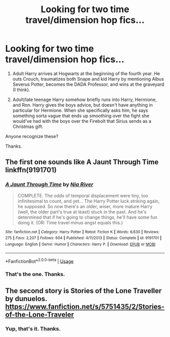 #+TITLE: Looking for two time travel/dimension hop fics...

* Looking for two time travel/dimension hop fics...
:PROPERTIES:
:Author: TheVoteMote
:Score: 11
:DateUnix: 1531700855.0
:DateShort: 2018-Jul-16
:FlairText: Fic Search
:END:
1. Adult Harry arrives at Hogwarts at the beginning of the fourth year. He outs Crouch, traumatizes both Snape and kid Harry by mentioning Albus Severus Potter, becomes the DADA Professor, and wins at the graveyard (I think).

2. Adult/late teenage Harry somehow briefly runs into Harry, Hermione, and Ron. Harry gives the boys advice, but doesn't have anything in particular for Hermione. When she specifically asks him, he says something sorta vague that ends up smoothing over the fight she would've had with the boys over the Firebolt that Sirius sends as a Christmas gift.

Anyone recognize these?

Thanks.


** The first one sounds like A Jaunt Through Time linkffn(9191701)
:PROPERTIES:
:Author: ATRDCI
:Score: 4
:DateUnix: 1531706701.0
:DateShort: 2018-Jul-16
:END:

*** [[https://www.fanfiction.net/s/9191701/1/][*/A Jaunt Through Time/*]] by [[https://www.fanfiction.net/u/780029/Nia-River][/Nia River/]]

#+begin_quote
  COMPLETE. The odds of temporal displacement were tiny, too infinitesimal to count, and yet... The Harry Potter luck striking again, he supposed. So now there's an older, wiser, more mature Harry (well, the older part's true at least) stuck in the past. And he's determined that if he's going to change things, he'll have some fun doing it. (OR: Time travel minus angst equals this.)
#+end_quote

^{/Site/:} ^{fanfiction.net} ^{*|*} ^{/Category/:} ^{Harry} ^{Potter} ^{*|*} ^{/Rated/:} ^{Fiction} ^{K} ^{*|*} ^{/Words/:} ^{6,630} ^{*|*} ^{/Reviews/:} ^{275} ^{*|*} ^{/Favs/:} ^{2,207} ^{*|*} ^{/Follows/:} ^{604} ^{*|*} ^{/Published/:} ^{4/11/2013} ^{*|*} ^{/Status/:} ^{Complete} ^{*|*} ^{/id/:} ^{9191701} ^{*|*} ^{/Language/:} ^{English} ^{*|*} ^{/Genre/:} ^{Humor} ^{*|*} ^{/Characters/:} ^{Harry} ^{P.} ^{*|*} ^{/Download/:} ^{[[http://www.ff2ebook.com/old/ffn-bot/index.php?id=9191701&source=ff&filetype=epub][EPUB]]} ^{or} ^{[[http://www.ff2ebook.com/old/ffn-bot/index.php?id=9191701&source=ff&filetype=mobi][MOBI]]}

--------------

*FanfictionBot*^{2.0.0-beta} | [[https://github.com/tusing/reddit-ffn-bot/wiki/Usage][Usage]]
:PROPERTIES:
:Author: FanfictionBot
:Score: 1
:DateUnix: 1531706709.0
:DateShort: 2018-Jul-16
:END:


*** That's the one. Thanks.
:PROPERTIES:
:Author: TheVoteMote
:Score: 1
:DateUnix: 1531708080.0
:DateShort: 2018-Jul-16
:END:


** The second story is Stories of the Lone Traveller by dunuelos. [[https://www.fanfiction.net/s/5751435/2/Stories-of-the-Lone-Traveler]]
:PROPERTIES:
:Author: Azrael_Winter
:Score: 1
:DateUnix: 1531776419.0
:DateShort: 2018-Jul-17
:END:

*** Yup, that's it. Thanks.
:PROPERTIES:
:Author: TheVoteMote
:Score: 1
:DateUnix: 1531787030.0
:DateShort: 2018-Jul-17
:END:
